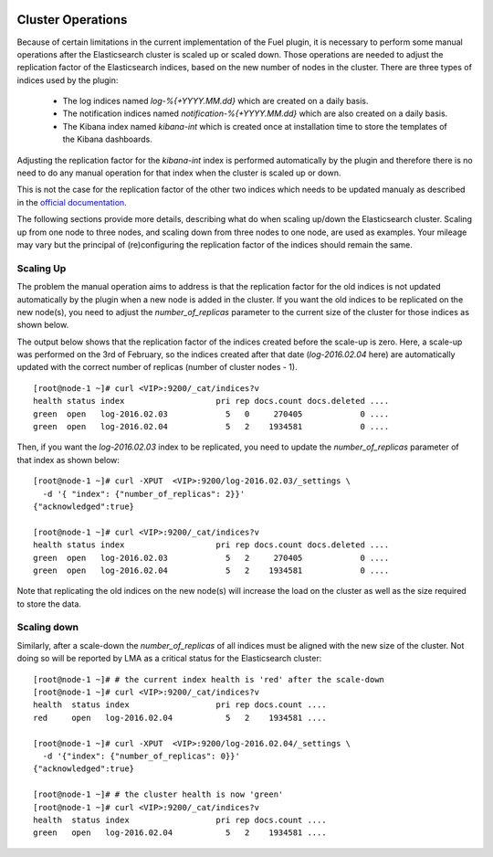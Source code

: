  .. _cluster_operations:

Cluster Operations
==================

Because of certain limitations in the current implementation of the Fuel plugin, it is necessary to
perform some manual operations after the Elasticsearch cluster is scaled up or scaled down.
Those operations are needed to adjust the replication factor of the Elasticsearch indices,
based on the new number of nodes in the cluster.
There are three types of indices used by the plugin:

  * The log indices named *log-%{+YYYY.MM.dd}* which are created on a daily basis.
  * The notification indices named *notification-%{+YYYY.MM.dd}* which are also created on a daily
    basis.
  * The Kibana index named *kibana-int* which is created once at installation time to store the
    templates of the Kibana dashboards.

Adjusting the replication factor for the *kibana-int* index is
performed automatically by the plugin and therefore there is no need to do any manual operation
for that index when the cluster is scaled up or down.

This is not the case for the replication factor of the other two indices which needs to
be updated manualy as described in the
`official documentation <https://www.elastic.co/guide/en/elasticsearch/reference/1.7/indices-update-settings.html>`_.

The following sections provide more details, describing what do when scaling up/down the
Elasticsearch cluster. Scaling up from one node to three nodes, and scaling down from three nodes
to one node, are used as examples. Your mileage may vary but the
principal of (re)configuring the replication factor of the indices should remain the same.

Scaling Up
-----------

The problem the manual operation aims to address is that the replication factor for the old
indices is not updated automatically by the plugin when a new node is added in the cluster. If you
want the old indices to be replicated on the new node(s), you need to adjust the
*number_of_replicas* parameter to the current size of the cluster for those indices as shown below.

The output below shows that the replication factor of the indices created before the scale-up is
zero. Here, a scale-up was performed on the 3rd of February, so the indices created after that date
(*log-2016.02.04* here) are automatically updated with the correct number of replicas
(number of cluster nodes - 1). ::

  [root@node-1 ~]# curl <VIP>:9200/_cat/indices?v
  health status index                   pri rep docs.count docs.deleted ....
  green  open   log-2016.02.03            5   0     270405            0 ....
  green  open   log-2016.02.04            5   2    1934581            0 ....


Then, if you want the *log-2016.02.03* index to be replicated, you need to update the
*number_of_replicas* parameter of that index as shown below::

  [root@node-1 ~]# curl -XPUT  <VIP>:9200/log-2016.02.03/_settings \
    -d '{ "index": {"number_of_replicas": 2}}'
  {"acknowledged":true}

  [root@node-1 ~]# curl <VIP>:9200/_cat/indices?v
  health status index                   pri rep docs.count docs.deleted ....
  green  open   log-2016.02.03            5   2     270405            0 ....
  green  open   log-2016.02.04            5   2    1934581            0 ....


Note that replicating the old indices on the new node(s) will increase the load on the
cluster as well as the size required to store the data.

Scaling down
------------

Similarly, after a scale-down the *number_of_replicas* of all indices must be
aligned with the new size of the cluster. Not doing so will be reported by LMA as a critical
status for the Elasticsearch cluster::

  [root@node-1 ~]# # the current index health is 'red' after the scale-down
  [root@node-1 ~]# curl <VIP>:9200/_cat/indices?v
  health  status index                  pri rep docs.count ....
  red     open   log-2016.02.04           5   2    1934581 ....

  [root@node-1 ~]# curl -XPUT  <VIP>:9200/log-2016.02.04/_settings \
    -d '{"index": {"number_of_replicas": 0}}'
  {"acknowledged":true}

  [root@node-1 ~]# # the cluster health is now 'green'
  [root@node-1 ~]# curl <VIP>:9200/_cat/indices?v
  health  status index                  pri rep docs.count ....
  green   open   log-2016.02.04           5   2    1934581 ....
